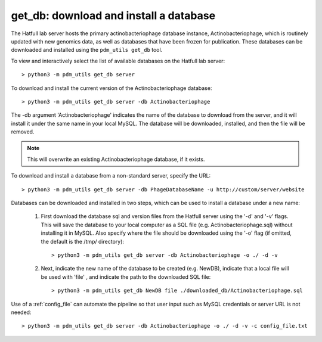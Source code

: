 .. _getdb:

get_db: download and install a database
=======================================


The Hatfull lab server hosts the primary actinobacteriophage database instance, Actinobacteriophage, which is routinely updated with new genomics data, as well as databases that have been frozen for publication. These databases can be downloaded and installed using the ``pdm_utils get_db`` tool.

To view and interactively select the list of available databases on the Hatfull lab server::

    > python3 -m pdm_utils get_db server

To download and install the current version of the Actinobacteriophage database::

    > python3 -m pdm_utils get_db server -db Actinobacteriophage

The -db argument 'Actinobacteriophage' indicates the name of the database to download from the server, and it will install it under the same name in your local MySQL. The database will be downloaded, installed, and then the file will be removed.

.. note::
    This will overwrite an existing Actinobacteriophage database, if it exists.


To download and install a database from a non-standard server, specify the URL::

    > python3 -m pdm_utils get_db server -db PhageDatabaseName -u http://custom/server/website 



Databases can be downloaded and installed in two steps, which can be used to install a database under a new name:

    1. First download the database sql and version files from the Hatfull server using the '-d' and '-v' flags. This will save the database to your local computer as a SQL file (e.g. Actinobacteriophage.sql) without installing it in MySQL. Also specify where the file should be downloaded using the '-o' flag (if omitted, the default is the /tmp/ directory)::

        > python3 -m pdm_utils get_db server -db Actinobacteriophage -o ./ -d -v


    2. Next, indicate the new name of the database to be created (e.g. NewDB), indicate that a local file will be used with 'file' , and indicate the path to the downloaded SQL file::

        > python3 -m pdm_utils get_db NewDB file ./downloaded_db/Actinobacteriophage.sql


Use of a :ref:`config_file` can automate the pipeline so that user input such as MySQL credentials or server URL is not needed::

    > python3 -m pdm_utils get_db server -db Actinobacteriophage -o ./ -d -v -c config_file.txt
